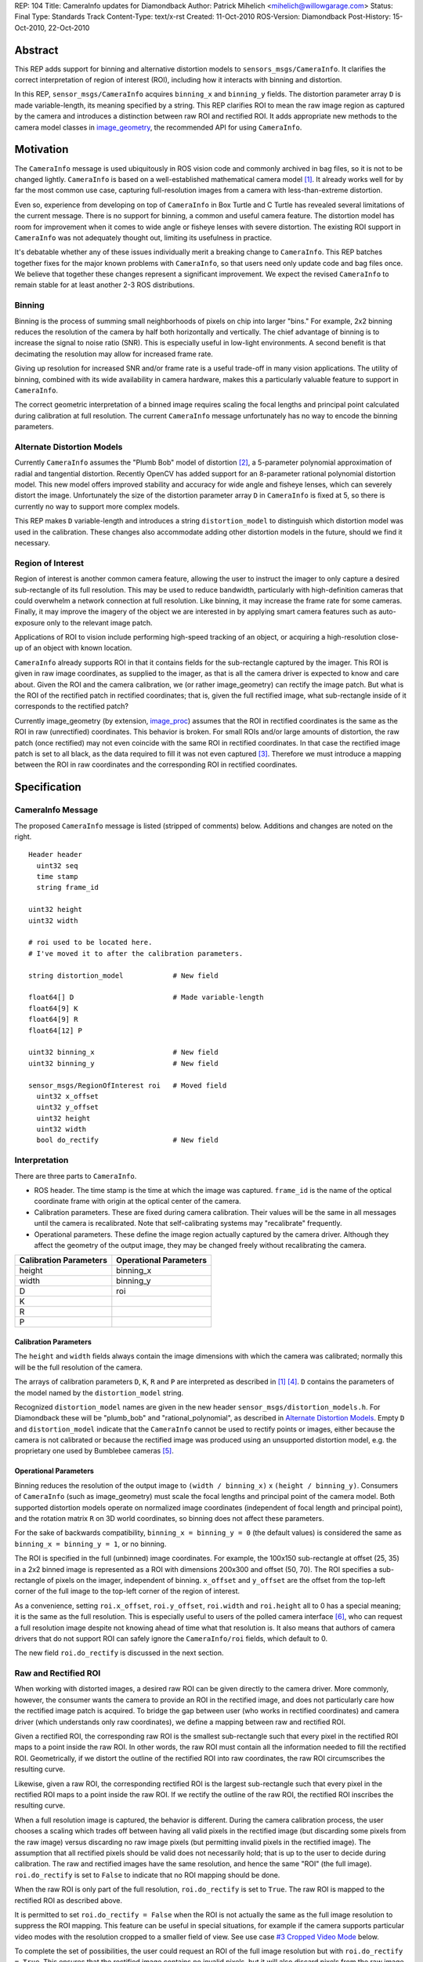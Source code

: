 REP: 104
Title: CameraInfo updates for Diamondback
Author: Patrick Mihelich <mihelich@willowgarage.com>
Status: Final
Type: Standards Track
Content-Type: text/x-rst
Created: 11-Oct-2010
ROS-Version: Diamondback
Post-History: 15-Oct-2010, 22-Oct-2010


Abstract
========

This REP adds support for binning and alternative distortion models to
``sensors_msgs/CameraInfo``.  It clarifies the correct interpretation
of region of interest (ROI), including how it interacts with binning
and distortion.

In this REP, ``sensor_msgs/CameraInfo`` acquires ``binning_x`` and
``binning_y`` fields.  The distortion parameter array ``D`` is made
variable-length, its meaning specified by a string.  This REP clarifies
ROI to mean the raw image region as captured by the camera and
introduces a distinction between raw ROI and rectified ROI.  It adds
appropriate new methods to the camera model classes in image_geometry_,
the recommended API for using ``CameraInfo``.

Motivation
==========

The ``CameraInfo`` message is used ubiquitously in ROS vision code and
commonly archived in bag files, so it is not to be changed lightly.
``CameraInfo`` is based on a well-established mathematical camera model
[#CameraInfo]_.  It already works well for by far the most common
use case, capturing full-resolution images from a camera with
less-than-extreme distortion.

Even so, experience from developing on top of ``CameraInfo`` in Box
Turtle and C Turtle has revealed several limitations of the current
message.  There is no support for binning, a common and useful camera
feature.  The distortion model has room for improvement when it comes
to wide angle or fisheye lenses with severe distortion.  The existing
ROI support in ``CameraInfo`` was not adequately thought out, limiting
its usefulness in practice.

It's debatable whether any of these issues individually merit a
breaking change to ``CameraInfo``.  This REP batches together fixes for
the major known problems with ``CameraInfo``, so that users need only
update code and bag files once.  We believe that together these
changes represent a significant improvement.  We expect the revised
``CameraInfo`` to remain stable for at least another 2-3 ROS
distributions.

Binning
-------

Binning is the process of summing small neighborhoods of pixels on chip
into larger "bins."  For example, 2x2 binning reduces the resolution of
the camera by half both horizontally and vertically.  The chief
advantage of binning is to increase the signal to noise ratio (SNR).
This is especially useful in low-light environments.  A second benefit
is that decimating the resolution may allow for increased frame rate.

Giving up resolution for increased SNR and/or frame rate is a useful
trade-off in many vision applications.  The utility of binning, combined
with its wide availability in camera hardware, makes this a particularly
valuable feature to support in ``CameraInfo``.

The correct geometric interpretation of a binned image requires scaling
the focal lengths and principal point calculated during calibration at
full resolution.  The current ``CameraInfo`` message unfortunately has no
way to encode the binning parameters.

Alternate Distortion Models
---------------------------

Currently ``CameraInfo`` assumes the "Plumb Bob" model of distortion
[#PlumbBob]_, a 5-parameter polynomial approximation of radial and
tangential distortion.  Recently OpenCV has added support for an
8-parameter rational polynomial distortion model.  This new model
offers improved stability and accuracy for wide angle and fisheye
lenses, which can severely distort the image.  Unfortunately the size
of the distortion parameter array ``D`` in ``CameraInfo`` is fixed at
5, so there is currently no way to support more complex models.

This REP makes ``D`` variable-length and introduces a string
``distortion_model`` to distinguish which distortion model was used in
the calibration.  These changes also accommodate adding other
distortion models in the future, should we find it necessary.

Region of Interest
------------------

Region of interest is another common camera feature, allowing the user
to instruct the imager to only capture a desired sub-rectangle of its
full resolution.  This may be used to reduce bandwidth, particularly
with high-definition cameras that could overwhelm a network connection
at full resolution.  Like binning, it may increase the frame rate for
some cameras.  Finally, it may improve the imagery of the object we
are interested in by applying smart camera features such as
auto-exposure only to the relevant image patch.

Applications of ROI to vision include performing high-speed tracking
of an object, or acquiring a high-resolution close-up of an object with
known location.

``CameraInfo`` already supports ROI in that it contains fields for the
sub-rectangle captured by the imager.  This ROI is given in raw image
coordinates, as supplied to the imager, as that is all the camera
driver is expected to know and care about.  Given the ROI and the
camera calibration, we (or rather image_geometry) can rectify the
image patch.  But what is the ROI of the rectified patch in rectified
coordinates; that is, given the full rectified image, what
sub-rectangle inside of it corresponds to the rectified patch?

Currently image_geometry (by extension, image_proc_) assumes that the
ROI in rectified coordinates is the same as the ROI in raw (unrectified)
coordinates.  This behavior is broken.  For small ROIs and/or large
amounts of distortion, the raw patch (once rectified) may not even
coincide with the same ROI in rectified coordinates.  In that case the
rectified image patch is set to all black, as the data required to fill
it was not even captured [#RoiTicket]_.  Therefore we must introduce a
mapping between the ROI in raw coordinates and the corresponding ROI in
rectified coordinates.

Specification
=============

CameraInfo Message
------------------

The proposed ``CameraInfo`` message is listed (stripped of comments)
below.  Additions and changes are noted on the right.

::

    Header header
      uint32 seq
      time stamp
      string frame_id

    uint32 height
    uint32 width

    # roi used to be located here.
    # I've moved it to after the calibration parameters.

    string distortion_model            # New field

    float64[] D                        # Made variable-length
    float64[9] K
    float64[9] R
    float64[12] P

    uint32 binning_x                   # New field
    uint32 binning_y                   # New field

    sensor_msgs/RegionOfInterest roi   # Moved field
      uint32 x_offset
      uint32 y_offset
      uint32 height
      uint32 width
      bool do_rectify                  # New field

Interpretation
--------------

There are three parts to ``CameraInfo``.

* ROS header.  The time stamp is the time at which the image was
  captured.  ``frame_id`` is the name of the optical coordinate frame
  with origin at the optical center of the camera.
* Calibration parameters.  These are fixed during camera calibration.
  Their values will be the same in all messages until the camera is
  recalibrated.  Note that self-calibrating systems may "recalibrate"
  frequently.
* Operational parameters.  These define the image region actually
  captured by the camera driver.  Although they affect the geometry of
  the output image, they may be changed freely without recalibrating
  the camera.

======================  ======================
Calibration Parameters  Operational Parameters
======================  ======================
height                  binning_x
width                   binning_y
D                       roi
K
R
P
======================  ======================

Calibration Parameters
''''''''''''''''''''''

The ``height`` and ``width`` fields always contain the image
dimensions with which the camera was calibrated; normally this will
be the full resolution of the camera.

The arrays of calibration parameters ``D``, ``K``, ``R`` and ``P`` are
interpreted as described in [#CameraInfo]_ [#OpenCV]_.  ``D`` contains
the parameters of the model named by the ``distortion_model`` string.

Recognized ``distortion_model`` names are given in the new header
``sensor_msgs/distortion_models.h``.  For Diamondback these will be
"plumb_bob" and "rational_polynomial", as described in
`Alternate Distortion Models`_.  Empty ``D`` and ``distortion_model``
indicate that the ``CameraInfo`` cannot be used to rectify points or
images, either because the camera is not calibrated or because the
rectified image was produced using an unsupported distortion model,
e.g. the proprietary one used by Bumblebee cameras [#Bumblebee]_.

Operational Parameters
''''''''''''''''''''''

Binning reduces the resolution of the output image to
``(width / binning_x)`` x ``(height / binning_y)``.  Consumers of
``CameraInfo`` (such as image_geometry) must scale the focal lengths
and principal point of the camera model.  Both supported distortion
models operate on normalized image coordinates (independent of focal
length and principal point), and the rotation matrix ``R`` on 3D world
coordinates, so binning does not affect these parameters.

For the sake of backwards compatibility, ``binning_x = binning_y = 0``
(the default values) is considered the same as
``binning_x = binning_y = 1``, or no binning.

The ROI is specified in the full (unbinned) image coordinates.  For
example, the 100x150 sub-rectangle at offset (25, 35) in a 2x2 binned
image is represented as a ROI with dimensions 200x300 and offset (50,
70).  The ROI specifies a sub-rectangle of pixels on the imager,
independent of binning.  ``x_offset`` and ``y_offset`` are the offset
from the top-left corner of the full image to the top-left corner of
the region of interest.

As a convenience, setting ``roi.x_offset``, ``roi.y_offset``,
``roi.width`` and ``roi.height`` all to 0 has a special meaning; it is
the same as the full resolution.  This is especially useful to users
of the polled camera interface [#PolledCamera]_, who can request a
full resolution image despite not knowing ahead of time what that
resolution is.  It also means that authors of camera drivers that do
not support ROI can safely ignore the ``CameraInfo/roi`` fields, which
default to 0.

The new field ``roi.do_rectify`` is discussed in the next section.

Raw and Rectified ROI
---------------------

When working with distorted images, a desired raw ROI can be given
directly to the camera driver.  More commonly, however, the consumer
wants the camera to provide an ROI in the rectified image, and does not
particularly care how the rectified image patch is acquired.  To bridge
the gap between user (who works in rectified coordinates) and camera
driver (which understands only raw coordinates), we define a mapping
between raw and rectified ROI.

Given a rectified ROI, the corresponding raw ROI is the smallest
sub-rectangle such that every pixel in the rectified ROI maps to a
point inside the raw ROI.  In other words, the raw ROI must contain
all the information needed to fill the rectified ROI.  Geometrically,
if we distort the outline of the rectified ROI into raw coordinates,
the raw ROI circumscribes the resulting curve.

Likewise, given a raw ROI, the corresponding rectified ROI is the
largest sub-rectangle such that every pixel in the rectified ROI maps
to a point inside the raw ROI.  If we rectify the outline of the raw
ROI, the rectified ROI inscribes the resulting curve.

When a full resolution image is captured, the behavior is different.
During the camera calibration process, the user chooses a scaling
which trades off between having all valid pixels in the rectified
image (but discarding some pixels from the raw image) versus discarding
no raw image pixels (but permitting invalid pixels in the rectified
image).  The assumption that all rectified pixels should be valid does
not necessarily hold; that is up to the user to decide during calibration.
The raw and rectified images have the same resolution, and hence the
same "ROI" (the full image).  ``roi.do_rectify`` is set to ``False``
to indicate that no ROI mapping should be done.

When the raw ROI is only part of the full resolution, ``roi.do_rectify``
is set to ``True``.  The raw ROI is mapped to the rectified ROI as
described above.

It is permitted to set ``roi.do_rectify = False`` when the ROI is
not actually the same as the full image resolution to suppress the
ROI mapping.  This feature can be useful in special situations, for
example if the camera supports particular video modes with the
resolution cropped to a smaller field of view.  See use case
`#3 Cropped Video Mode`_ below.

To complete the set of possibilities, the user could request an ROI
of the full image resolution but with ``roi.do_rectify = True``.
This ensures that the rectified image contains no invalid pixels, but
it will also discard pixels from the raw image.

..
    Diagrams!!

Polled Camera Interface
-----------------------

The ``polled_camera/GetPolledImage`` service is updated as below::

    string response_namespace

    uint32 binning_x                   # New field
    uint32 binning_y                   # New field

    sensor_msgs/RegionOfInterest roi
      uint32 x_offset
      uint32 y_offset
      uint32 height
      uint32 width
      bool do_rectify                  # New field
    ---
    bool success                       # New field
    string status_message              # New field
    time stamp

This revision allows users to specify the binning as well as the ROI.
It also allows the camera driver to return failure (and an explanatory
message) if the request could not be met; see `Guidelines for Camera
Drivers`_ below.

Guidelines for Camera Drivers
-----------------------------

The main purpose of a camera driver is to expose useful functions of
the camera hardware.  If a camera does not support binning or ROI in
hardware, the driver has no obligation to implement these features in
software; indeed, that might mislead users as to the camera's actual
capabilities.  Such post-processing can always be performed by a
separate node.

`Raw and Rectified ROI`_ described a range of ways in which the ROI
fields may be set for different purposes.  In practice most camera
drivers only need one or two behaviors.  When capturing at full
resolution, ``CameraInfo/roi`` can be left at the default of all zeros
to signify full resolution.  Drivers that do not support ROI need not
touch ``CameraInfo/roi`` at all.  When the user has requested some
ROI (perhaps through ``dynamic_reconfigure``), the driver should set
``CameraInfo/roi`` with the ROI offsets and size used and
``do_rectify = True``.

Drivers are not obligated to implement the polled camera interface
[#PolledCamera]_.  This feature is most useful for cameras that
support software triggering or one-shot capture, and especially
high-resolution cameras that may be expensive to stream at full
resolution.

If a ``GetPolledImage`` request asks for binning settings that the
camera does not support, the driver shall return failure
(``success = False``).  If the request asks for a ROI that is not
full resolution and the camera does not support ROI, or if the
requested ROI does not match any available camera resolution, the
driver shall return failure.  There may be cases when the camera
supports ROI but cannot achieve precisely the ROI requested, e.g. if
the camera requires the ROI offsets to be multiples of the binning
sizes.  In that situation the driver should *expand* the requested ROI
to one attainable by the camera, return success, and set
``CameraInfo/roi`` to the expanded ROI.  ``roi.do_rectify`` should
always be copied as-is from the request to the output ``CameraInfo``.

image_geometry API
------------------

Several new methods will be added to image_geometry's
``PinholeCameraModel`` class [#pinhole]_.  The signatures below are
for C++; the Python API will be equivalent.

::

    class PinholeCameraModel
    {
      // Resolution of the camera when it was calibrated
      cv::Size fullResolution() const;

      // Current resolution. May be reduced by binning, or by ROI
      // when roi.do_rectify == False
      cv::Size currentResolution() const;

      // The current binning settings
      int binningX() const;
      int binningY() const;

      // The current raw and rectified ROIs
      cv::Rect rawRoi() const;
      cv::Rect rectRoi() const;

      // Compute the rectified ROI corresponding to a given raw ROI
      cv::Rect rectifyRoi(cv::Rect roi_raw) const;

      // Compute the raw ROI corresponding to a given rectified ROI.
      // The second overload is more convenient for use with the
      // polled_camera interface.
      cv::Rect unrectifyRoi(cv::Rect roi_rect) const;
      void unrectifyRoi(cv::Rect roi_rect,
                        sensor_msgs::RegionOfInterest& roi_raw) const;
    };

Internally, ``PinholeCameraModel`` will be updated to compute the
rectified ROI from ``CameraInfo/roi``, and will use it when
(un)rectifying points and images.

Use Cases
=========

Here we examine how a camera driver might fill the ``CameraInfo`` message
in different modes of operation, roughly increasing in complexity.
We use the WGE100 camera [#WGE100]_ as an example.  This camera has
752x480 resolution, but is commonly used in 640x480 mode, which crops
the left-most and right-most 56 columns of the imager.  It supports
both binning and ROI.

The camera is calibrated only once, in full 752x480 resolution.  The
same camera parameters (``height``, ``width``, ``D``, ``K``, ``R``,
``P``) are reused in all cases.  They are combined with the driver's
current operational parameters (``binning_x``, ``binning_y``, ``roi``)
to derive the geometry of the output images.

#1 Full Resolution
------------------

The most basic case - we capture full 752x480 images.  The relevant
``CameraInfo`` settings are::

    height: 480
    width:  752
    binning_x: 0
    binning_y: 0
    roi
        offset_x:   0
        offset_y:   0
        height:     0
        width:      0
        do_rectify: False

For this example we have left the binning and ROI fields at their
defaults of 0.  Drivers that do not support binning and/or ROI do not
need to touch these fields at all.  The above message has the same
meaning as::

    height: 480
    width:  752
    binning_x: 1
    binning_y: 1
    roi
        offset_x:   0
        offset_y:   0
        height:     480
        width:      752
        do_rectify: False

#2 Region of Interest
---------------------

Let's capture a 200x300 ROI with top left corner (50, 70)::

    height: 480
    width:  752
    binning_x: 1
    binning_y: 1
    roi
        offset_x:   50
        offset_y:   70
        height:     300
        width:      200
        do_rectify: True

The driver simply needs to fill in the ``roi`` field.
``roi.do_rectify`` is now set to ``True``, as the best-fitting
rectified ROI may overlap poorly with the original raw ROI.

#3 Cropped Video Mode
---------------------

Now we change the camera to 640x480 mode, cropping 56 columns on each
side::

    height: 480
    width:  752
    binning_x: 1
    binning_y: 1
    roi
        offset_x:   56
        offset_y:   0
        height:     480
        width:      640
        do_rectify: False

The cropping effect of the lower-resolution mode is encoded in
``CameraInfo`` as a ROI.  ``roi.do_rectify = False`` because we wish
to pretend that we are in fact running a 640x480 camera at full
resolution.  The rectified image will also be 640x480.

#4 Cropped Video Mode with ROI
------------------------------

Again capturing a 200x300 ROI with top left corner (50, 70), this time
with respect to the 640x480 image::

    height: 480
    width:  752
    binning_x: 1
    binning_y: 1
    roi
        offset_x:   106
        offset_y:   70
        height:     300
        width:      200
        do_rectify: True

Notice that the ROI in ``CameraInfo`` is actually specified in the full
752x480 resolution we calibrated with.  ``roi.offset_x = 106 = 56 + 50``.

#5 Binned, Cropped Video Mode
-----------------------------

Staying in 640x480 cropped video mode, we enable 2x2 binning::

    height: 480
    width:  752
    binning_x: 2
    binning_y: 2
    roi
        offset_x:   56
        offset_y:   0
        height:     480
        width:      640
        do_rectify: False

The output resolution is reduced to 320x240.  Since ROI is specified
in unbinned coordinates, the ``roi`` fields are unchanged from #3.

#6 Binned, Cropped Video Mode with ROI
--------------------------------------

Finally, we capture the same ROI as in #4::

    height: 480
    width:  752
    binning_x: 2
    binning_y: 2
    roi
        offset_x:   106
        offset_y:   70
        height:     300
        width:      200
        do_rectify: True

Again, the ``roi`` fields are unchanged from #4.

Rationale
=========

Why Include Operational Parameters
----------------------------------

In defining ``CameraInfo``, we have included both calibration parameters
(fixed until the next calibration) and operational parameters (set by
the camera driver, may change freely).  The `Use Cases`_ section
demonstrates how the operational parameters can be used to describe a
variety of useful capture modes without recalibrating.

One could ask, however, why include the operational parameters in
``CameraInfo`` at all?  Binning rescales the focal lengths and principal
point.  The ROI offset shifts the principal point.  A major alternative
approach is to modify the projection matrix in the camera driver to
describe the geometry of the individual output image.  We have three
objections to this approach.

First is separation of concerns.  In ROS we consider camera drivers to
have a very specific function: read pixels off the imager, shove them
directly into a ``sensor_msgs/Image`` message, and publish.  They are
not expected to understand the camera model at all, merely regurgitate
the calibration parameters provided to them externally.  This keeps
drivers simple and focused, and avoids requiring external dependencies
such as OpenCV.

Second, the operational parameters are useful information in certain
vision tasks, particularly ones which actively interact with the
camera.  The initial motivation for including ROI in ``CameraInfo`` was
an application which tracked a small object at high speed by updating
the ROI of a high-definition camera after each detection [#Milestone2]_.
In this case, we needed to know the ROI of the incoming image to
calculate the updated ROI.

Third, ``CameraInfo`` as specified permits some convenient optimizations.
Without getting deeply into implementation details, rectifying a full
resolution image for the first time is a fairly heavyweight operation.
It involves generating matrices mapping each rectified pixel to a
location in the raw image.  These maps can be reused, however, on
subsequent images, greatly reducing the expense of rectification.
Furthermore, when ROI is used you can cheaply extract and use the
same ROI from the full resolution map; this is a nice win when the
ROI is frequently changing, as in the tracking application mentioned
above.  With the alternate approach, changing the ROI likely entails
generating a new map specific to that ROI.

Unbinned Coordinates for ROI
----------------------------

The original draft of this REP expressed ROI in binned coordinates with
the theory that this is slightly more intuitive to the user.  One
problem is that binned coordinates are less expressive than the full
resolution coordinates; they do not allow bins that start at
coordinates that are not multiples of the binning factor.  Another
advantage of using unbinned coordinates is that the ROI represents the
same field of view regardless of the binning settings.

The IIDC (DCAM) 1394 specification [#IIDC1394]_ uses unbinned
coordinates and explicitly does allow "off-grid" ROIs in ``Format_7``
(Partial Image Size Format) modes.  In contrast, the GenICam Standard
Features Naming Convention [#GenICam]_ uses binned coordinates for
ROI.  Thus there is some disagreement among standards, but in the
absence of any strong argument for using binned coordinates we opt for
the technical advantages of unbinned coordinates.

Rejected Features
-----------------

Some requested features are not included in this REP, generally
because we do not see enough benefit to justify the added complexity.

Different Dimensions for Rectified Image
''''''''''''''''''''''''''''''''''''''''

At least one user has wanted to make the dimensions of the rectified
image larger than those of the raw image [#Resize]_.  The advantage is
that the rectified image can contain all of the pixels from the raw
image without under-sampling them.  When packing all of the original
pixels into a rectified image with the same dimensions, some details
can be lost, especially when there is significant radial distortion.

Implementation-wise, this is not particularly difficult.  It requires
adding fields to ``CameraInfo`` for the dimensions of the rectified image
at full resolution, analogous to ``height`` and ``width``.
image_geometry would use these fields when creating the rectification
maps.  We would add some way to select different dimensions in
camera_calibration_.

While potentially nice to have, we need more convincing that this
feature is actually necessary.  camera_calibration's alpha slider
[#CalibTut]_ already allows the user to choose a trade-off between
using all of the original pixels and preserving detail.  The cost of
adding this feature is some measure of additional complexity, and it
is likely to cause confusion.  It might break code that assumes the
rectified image has the same dimensions as the raw image at full
resolution.

Finally, if truly needed, this behavior could be implemented as a node
publishing the enlarged and rectified image and a tweaked ``CameraInfo``
to a separate namespace.  This solution loses the ability to unrectify
points back to the original image resolution, but this a minor
drawback.

Publish CameraInfo Only When Parameters Change
''''''''''''''''''''''''''''''''''''''''''''''

One FAQ is, "Why send ``CameraInfo`` with every Image message?  Why not
only once?"  The main answer is that operational parameters (binning,
ROI) may change, perhaps rapidly, from image to image.  Even the
calibration parameters may be updated regularly in self-calibrating
systems.

The natural follow-up question is, "Why not send ``CameraInfo`` only when
it changes?"  The biggest issue is that when the ``CameraInfo`` does
change, how do you synchronize that change with the Image stream on
the client side?  Either you go ahead with the most recent parameters,
risking garbage interpretation if the new ``CameraInfo`` has not arrived
yet, or you wait for a ``CameraInfo`` that most of the time will not be
sent.  Worst of all, what if a ``CameraInfo`` update gets dropped?  In any
case, the potential savings are meager, as ``CameraInfo`` is much smaller
than the typical ``Image`` message.

To be fair, this question most recently came up in the context of a
camera with a proprietary (and large) distortion model [#Bumblebee]_.
Including this model in every ``CameraInfo`` message would indeed waste
a large amount of bandwidth.  Obviously, though, we can't support this
proprietary model, and the thread suggested good alternative
solutions.  As long as ``CameraInfo`` remains small relative to an
``Image``, we see no reason to complicate matters in pursuit of tiny
bandwidth optimizations.

Mirroring
'''''''''

Some cameras [#WGE100]_ support effects such as flipping the image
horizontally or vertically, or rotating the entire image 180 degrees.
With flags for these settings in ``CameraInfo``, it would be possible to
update the calibration parameters with respect to the mirroring.
However, this adds complexity in support of a relatively rare feature,
and we do not see a compelling use case for changing the mirroring
settings after calibrating the camera.  The user should look at the
raw images, mirror them into the desired orientation, and then consider
those settings fixed prior to calibration.

Other Camera Settings
'''''''''''''''''''''

Other settings came up in discussion such as exposure, gain, white
balance, color calibration, etc.  However these settings are highly
camera-dependent, and requiring drivers to convert camera-specific
values into some canonical representation would be a significant
burden.  Furthermore, the main purpose of ``CameraInfo`` is to
describe the geometry of the captured image, which is not affected by
settings such as exposure.

Information such as color calibration could certainly be useful to
post-processing nodes, but these settings could just as well be
published on some other dedicated topic rather than including them
in ``CameraInfo``.

Focus and Zoom
''''''''''''''

Some cameras support auto-focus, or allow users to set focus/zoom
programmatically.  These settings do change the optics of the camera,
and thus the geometry of the image.  Unfortunately, describing the
camera parameters as a function of focus is not a simple arithmetic
operation as it is with binning or ROI.  As far as we are aware,
calibrating for focus and zoom is still an open research area with no
firmly established solution.  It's also unclear how to define focus in
a camera-independent way.

For now, camera drivers that expose focus and zoom capabilities will
have to be "smarter" than the typical driver and update the camera
parameters themselves.  Such a driver might store multiple calibrations
for different focus settings, or use some more sophisticated model to
interpolate the camera parameters to the current focus.

Multiple Distortion Models
''''''''''''''''''''''''''

Storing multiple distortion models in ``CameraInfo`` was suggested, so
that code not supporting some new distortion model could fall back to
a simpler one such as "plumb_bob".  But there are other, simpler
solutions to this problem, such as requiring users to upgrade their
code (or else calibrate the camera themselves), or shipping multiple
calibration files and allowing the user to select one compatible with
his system.

Backwards Compatibility
=======================

Nodes exclusively using image_geometry to interface with ``CameraInfo``
(as recommended) should continue to work with no changes.  In fact,
they will gain support for binning.

Nodes actively using ROI with rectified images, especially if they use
the polled camera interface [#PolledCamera]_, will need to be updated.
In fact we are not aware of any such nodes in current use.  People trying
to write them tend to get stymied by the issues with rectifying ROI
image patches [#RoiTicket]_.  We are not concerned about breaking
backwards compatibility with the old rectified ROI, because the old
behavior is already broken and therefore little-used.

The biggest pain point is that previously recorded bag files
containing ``CameraInfo`` will need to be migrated before they work
with Diamondback nodes.  Still, this is easily accomplished using
``rosbag fix``.  The migration rule will fill in the new / modified
fields as follows::

    distortion_model = "plumb_bob"
    D copied as-is
    binning_x = 1
    binning_y = 1
    roi.do_rectify = (roi.width > 0 && roi.width < width) ||
                     (roi.height > 0 && roi.height < height)

TODO: Define updates to the INI and YAML files used to store
calibrations.

Reference Implementation
========================

The new features are not yet implemented in image_geometry.  I'd like
to reach consensus before investing the coding effort.

References
==========

.. [#CameraInfo] CameraInfo and the Image Pipeline, Konolige
   (http://www.ros.org/wiki/image_pipeline/CameraInfo)

.. [#PlumbBob] Camera Calibration Toolbox, Bouguet
   (http://www.vision.caltech.edu/bouguetj/calib_doc/htmls/parameters.html)

.. [#RoiTicket] Prosilica rectification is wrong when an ROI is specified
   (https://code.ros.org/trac/ros-pkg/ticket/4206)

.. [#OpenCV] OpenCV Camera Calibration
   (http://opencv.willowgarage.com/documentation/cpp/camera_calibration_and_3d_reconstruction.html)

.. [#Bumblebee] Using Bumblebee Xb3 with image_pipeline, ros-users ML
   (https://code.ros.org/lurker/message/20100922.120620.d371903e.en.html)

.. [#PolledCamera] polled_camera Package, Mihelich
   (http://www.ros.org/wiki/polled_camera)

.. [#pinhole] image_geometry::PinholeCameraModel Class Reference
   (http://www.ros.org/doc/api/image_geometry/html/c++/classimage__geometry_1_1PinholeCameraModel.html)

.. [#WGE100] wge100_camera Package, Gassend
   (http://www.ros.org/wiki/wge100_camera)

.. [#Milestone2] Milestone 2 Explained
   (http://www.willowgarage.com/blog/2009/07/02/milestone-2-explained)

.. [#IIDC1394] IIDC 1394 Specification v1.31
   (http://damien.douxchamps.net/ieee1394/libdc1394/iidc/IIDC_1.31.pdf)

.. [#GenICam] GenICam Standard Features Naming Convention v1.4
   (http://www.genicam.org/files/u102/GenICam_SFNC_1_4.pdf)

.. [#Resize] Allow image_proc to resize an image
   (https://code.ros.org/trac/ros-pkg/ticket/3965)

.. [#CalibTut] How to Calibrate a Monocular Camera, Bowman
   (http://www.ros.org/wiki/camera_calibration/Tutorials/MonocularCalibration#Calibration_Results)

.. _image_geometry: http://www.ros.org/wiki/image_geometry

.. _image_proc: http://www.ros.org/wiki/image_proc

.. _camera_calibration: http://www.ros.org/wiki/camera_calibration

Copyright
=========

This document has been placed in the public domain.



..
   Local Variables:
   mode: indented-text
   indent-tabs-mode: nil
   sentence-end-double-space: t
   fill-column: 70
   coding: utf-8
   End:
